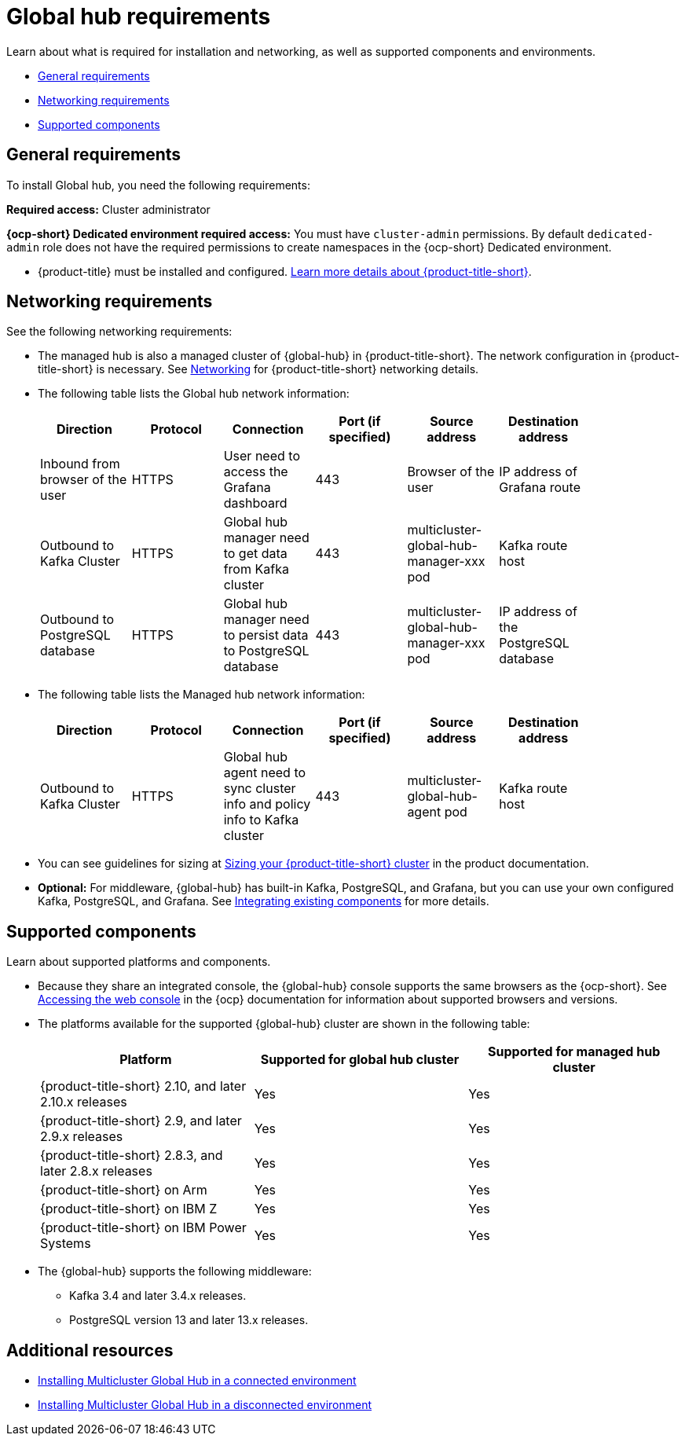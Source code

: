 [#global-hub-requirements]
= Global hub requirements

Learn about what is required for installation and networking, as well as supported components and environments.

* <<gh-general-requirements,General requirements>>
* <<gh-network-requirements,Networking requirements>>
* <<gh-supported-components,Supported components>>

[#gh-general-requirements]
== General requirements

To install Global hub, you need the following requirements:

*Required access:* Cluster administrator

*{ocp-short} Dedicated environment required access:* You must have `cluster-admin` permissions. By default `dedicated-admin` role does not have the required permissions to create namespaces in the {ocp-short} Dedicated environment. 

* {product-title} must be installed and configured. link:https://access.redhat.com/documentation/en-us/red_hat_advanced_cluster_management_for_kubernetes/2.9[Learn more details about {product-title-short}].


[#gh-network-requirements]
== Networking requirements

See the following networking requirements:

* The managed hub is also a managed cluster of {global-hub} in {product-title-short}. The network configuration in {product-title-short} is necessary. See link:https://access.redhat.com/documentation/en-us/red_hat_advanced_cluster_management_for_kubernetes/2.9/html/networking/networking[Networking] for {product-title-short} networking details.

* The following table lists the Global hub network information:
+
|===
| Direction | Protocol | Connection | Port (if specified) | Source address |	Destination address |
    
| Inbound from browser of the user | HTTPS | User need to access the Grafana dashboard | 443 | Browser of the user | IP address of Grafana route |
| Outbound to Kafka Cluster | HTTPS | Global hub manager need to get data from Kafka cluster | 443 | multicluster-global-hub-manager-xxx pod | Kafka route host |
| Outbound to PostgreSQL database | HTTPS | Global hub manager need to persist data to PostgreSQL database | 443 | multicluster-global-hub-manager-xxx pod | IP address of the PostgreSQL database |
|===

* The following table lists the Managed hub network information:
+
|===
| Direction | Protocol | Connection | Port (if specified) | Source address |	Destination address |
    
| Outbound to Kafka Cluster | HTTPS | Global hub agent need to sync cluster info and policy info to Kafka cluster | 443 | multicluster-global-hub-agent pod | Kafka route host |
|===

* You can see guidelines for sizing at link:https://access.redhat.com/documentation/en-us/red_hat_advanced_cluster_management_for_kubernetes/2.9/html/install/installing#sizing-your-cluster[Sizing your {product-title-short} cluster] in the product documentation.

* *Optional:* For middleware, {global-hub} has built-in Kafka, PostgreSQL, and Grafana, but you can use your own configured Kafka, PostgreSQL, and Grafana. See xref:../global_hub/global_hub_components.adoc#global-hub-integrating-existing-components[Integrating existing components] for more details.

[#gh-supported-components]
== Supported components

Learn about supported platforms and components.

* Because they share an integrated console, the {global-hub} console supports the same browsers as the {ocp-short}. See link:https://access.redhat.com/documentation/en-us/openshift_container_platform/{ocp-version}/html-single/web_console/index#web-console[Accessing the web console] in the {ocp} documentation for information about supported browsers and versions.

* The platforms available for the supported {global-hub} cluster are shown in the following table:

+
|===
|Platform | Supported for global hub cluster | Supported for managed hub cluster

|{product-title-short} 2.10, and later 2.10.x releases | Yes |	Yes
|{product-title-short} 2.9, and later 2.9.x releases |	Yes |	Yes
|{product-title-short} 2.8.3, and later 2.8.x releases | Yes |	Yes
|{product-title-short} on Arm | Yes | Yes |
{product-title-short} on IBM Z | Yes | Yes
|{product-title-short} on IBM Power Systems | Yes | Yes
|===

* The {global-hub} supports the following middleware:

** Kafka 3.4 and later 3.4.x releases.

** PostgreSQL version 13 and later 13.x releases.

[#gh-req-additional-resources]
== Additional resources

- xref:../global_hub/global_hub_install_connected.adoc#global-hub-install-connected[Installing Multicluster Global Hub in a connected environment]

-  xref:../global_hub/global_hub_install_disconnected.adoc#global-hub-install-disconnected[Installing Multicluster Global Hub in a disconnected environment]
